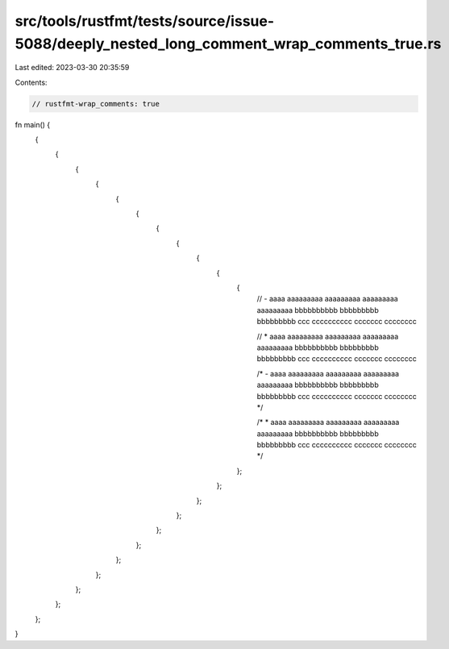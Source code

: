 src/tools/rustfmt/tests/source/issue-5088/deeply_nested_long_comment_wrap_comments_true.rs
==========================================================================================

Last edited: 2023-03-30 20:35:59

Contents:

.. code-block:: rs

    // rustfmt-wrap_comments: true

fn main() {
    {
        {
            {
                {
                    {
                        {
                            {
                                {
                                    {
                                        {
                                            {
                                                // - aaaa aaaaaaaaa aaaaaaaaa aaaaaaaaa aaaaaaaaa bbbbbbbbbb bbbbbbbbb bbbbbbbbb ccc cccccccccc ccccccc cccccccc

                                                // * aaaa aaaaaaaaa aaaaaaaaa aaaaaaaaa aaaaaaaaa bbbbbbbbbb bbbbbbbbb bbbbbbbbb ccc cccccccccc ccccccc cccccccc

                                                /* - aaaa aaaaaaaaa aaaaaaaaa aaaaaaaaa aaaaaaaaa bbbbbbbbbb bbbbbbbbb bbbbbbbbb ccc cccccccccc ccccccc cccccccc */

                                                /* * aaaa aaaaaaaaa aaaaaaaaa aaaaaaaaa aaaaaaaaa bbbbbbbbbb bbbbbbbbb bbbbbbbbb ccc cccccccccc ccccccc cccccccc */
                                            };
                                        };
                                    };
                                };
                            };
                        };
                    };
                };
            };
        };
    };
}


